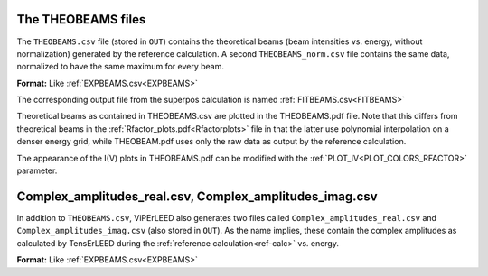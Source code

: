.. _theobeams:

The THEOBEAMS files
===================

The ``THEOBEAMS.csv`` file (stored in ``OUT``) contains the theoretical beams (beam intensities vs. energy, without normalization) generated by the reference calculation.
A second ``THEOBEAMS_norm.csv`` file contains the same data, normalized to have the same maximum for every beam.

**Format:** Like :ref:`EXPBEAMS.csv<EXPBEAMS>`

The corresponding output file from the superpos calculation is named :ref:`FITBEAMS.csv<FITBEAMS>` 

Theoretical beams as contained in THEOBEAMS.csv are plotted in the THEOBEAMS.pdf file. Note that this differs from theoretical beams in the :ref:`Rfactor_plots.pdf<Rfactorplots>`  file in that the latter use polynomial interpolation on a denser energy grid, while THEOBEAM.pdf uses only the raw data as output by the reference calculation.

The appearance of the I(V) plots in THEOBEAMS.pdf can be modified with the :ref:`PLOT_IV<PLOT_COLORS_RFACTOR>`  parameter.

.. _complex_amplitudes_csv:

Complex_amplitudes_real.csv, Complex_amplitudes_imag.csv
========================================================

In addition to ``THEOBEAMS.csv``, ViPErLEED also generates two files called ``Complex_amplitudes_real.csv`` and ``Complex_amplitudes_imag.csv`` (also stored in ``OUT``).
As the name implies, these contain the complex amplitudes as calculated by TensErLEED during the :ref:`reference calculation<ref-calc>` vs. energy.

**Format:** Like :ref:`EXPBEAMS.csv<EXPBEAMS>`